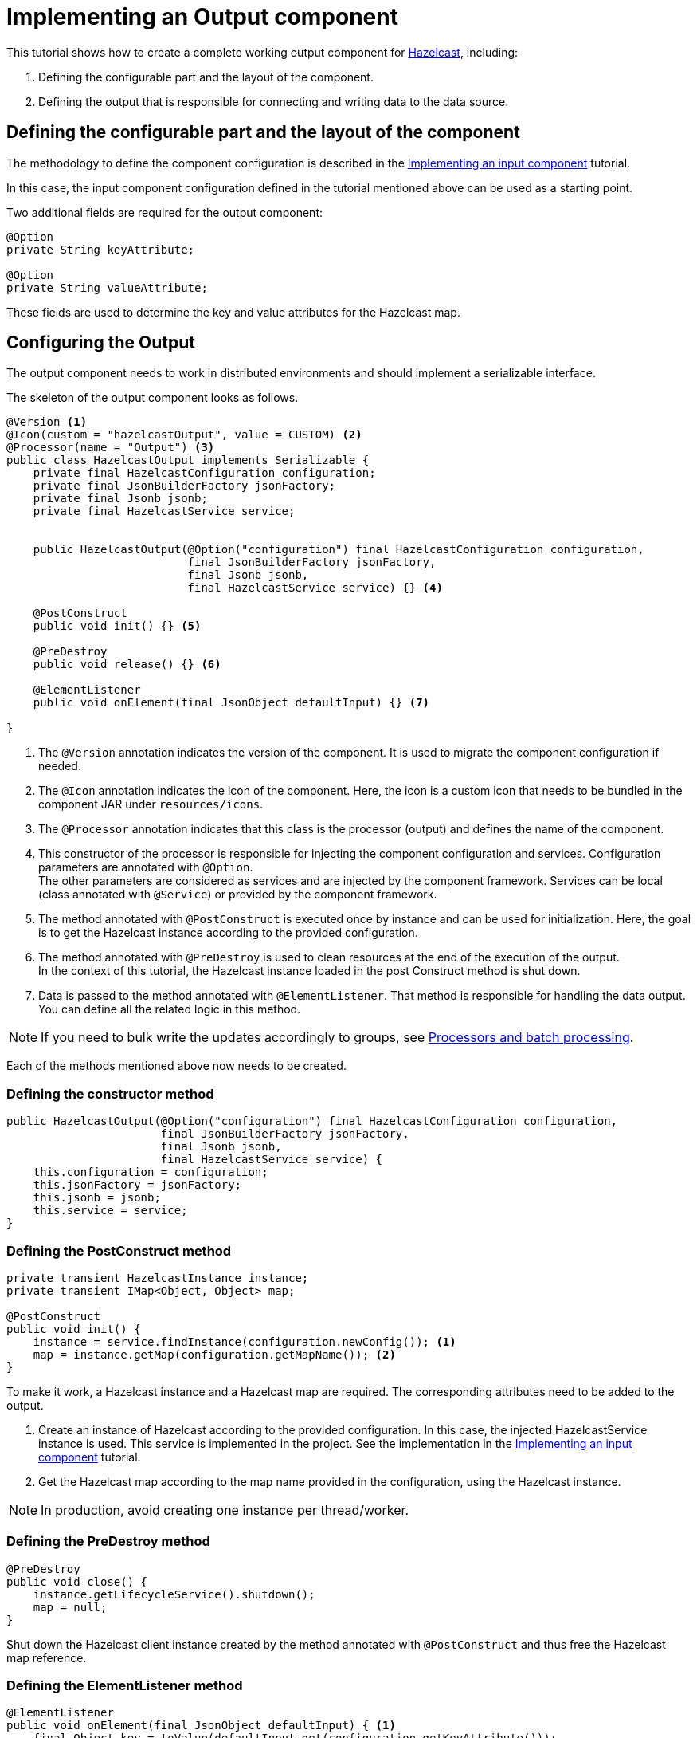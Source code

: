 = Implementing an Output component
:page-partial:

[[tutorial-create-an-output-component]]
This tutorial shows how to create a complete working output component for https://hazelcast.org[Hazelcast], including:

1. Defining the configurable part and the layout of the component.
2. Defining the output that is responsible for connecting and writing data to the data source.

== Defining the configurable part and the layout of the component
The methodology to define the component configuration is described in the xref:tutorial-create-an-input-component.adoc#defining-component-configuration[Implementing an input component] tutorial.

In this case, the input component configuration defined in the tutorial mentioned above can be used as a starting point.

Two additional fields are required for the output component:
[source,java,indent=0,subs="verbatim,quotes,attributes"]
----
@Option
private String keyAttribute;

@Option
private String valueAttribute;
----
These fields are used to determine the key and value attributes for the Hazelcast map.

== Configuring the Output
The output component needs to work in distributed environments and should implement a serializable interface.

The skeleton of the output component looks as follows.
[source,java,indent=0,subs="verbatim,quotes,attributes"]
----
@Version <1>
@Icon(custom = "hazelcastOutput", value = CUSTOM) <2>
@Processor(name = "Output") <3>
public class HazelcastOutput implements Serializable {
    private final HazelcastConfiguration configuration;
    private final JsonBuilderFactory jsonFactory;
    private final Jsonb jsonb;
    private final HazelcastService service;


    public HazelcastOutput(@Option("configuration") final HazelcastConfiguration configuration,
                           final JsonBuilderFactory jsonFactory,
                           final Jsonb jsonb,
                           final HazelcastService service) {} <4>

    @PostConstruct
    public void init() {} <5>

    @PreDestroy
    public void release() {} <6>

    @ElementListener
    public void onElement(final JsonObject defaultInput) {} <7>

}

----
<1> The `@Version` annotation indicates the version of the component. It is used to migrate the component configuration if needed.
<2> The `@Icon` annotation indicates the icon of the component. Here, the icon is a custom icon that needs to be bundled in the component JAR under `resources/icons`.
<3> The `@Processor` annotation indicates that this class is the processor (output) and defines the name of the component.
<4> This constructor of the processor is responsible for injecting the component configuration and services. Configuration parameters are annotated with `@Option`. +
The other parameters are considered as services and are injected by the component framework. Services can be local (class annotated with `@Service`) or provided by the component framework.
<5> The method annotated with `@PostConstruct` is executed once by instance and can be used for initialization.
Here, the goal is to get the Hazelcast instance according to the provided configuration.
<6>  The method annotated with `@PreDestroy` is used to clean resources at the end of the execution of the output. +
In the context of this tutorial, the Hazelcast instance loaded in the post Construct method is shut down.
<7> Data is passed to the method annotated with `@ElementListener`. That method is responsible for handling the data output. You can define all the related logic in this method.

NOTE: If you need to bulk write the updates accordingly to groups, see xref:concept-processor-and-batch-processing.adoc[Processors and batch processing].

Each of the methods mentioned above now needs to be created.

=== Defining the constructor method
[source,java,indent=0,subs="verbatim,quotes,attributes"]
----
public HazelcastOutput(@Option("configuration") final HazelcastConfiguration configuration,
                       final JsonBuilderFactory jsonFactory,
                       final Jsonb jsonb,
                       final HazelcastService service) {
    this.configuration = configuration;
    this.jsonFactory = jsonFactory;
    this.jsonb = jsonb;
    this.service = service;
}
----

=== Defining the PostConstruct method
[source,java,indent=0,subs="verbatim,quotes,attributes"]
----
private transient HazelcastInstance instance;
private transient IMap<Object, Object> map;

@PostConstruct
public void init() {
    instance = service.findInstance(configuration.newConfig()); <1>
    map = instance.getMap(configuration.getMapName()); <2>
}
----
To make it work, a Hazelcast instance and a Hazelcast map are required. The corresponding attributes need to be added to the output.

<1> Create an instance of Hazelcast according to the provided configuration.
In this case, the injected HazelcastService instance is used. This service is implemented in the project. See the implementation in the xref:tutorial-create-an-input-component.adoc#post-construct-method[Implementing an input component] tutorial.
<2> Get the Hazelcast map according to the map name provided in the configuration, using the Hazelcast instance.

NOTE: In production, avoid creating one instance per thread/worker.

=== Defining the PreDestroy method
[source,java,indent=0,subs="verbatim,quotes,attributes"]
----
@PreDestroy
public void close() {
    instance.getLifecycleService().shutdown();
    map = null;
}
----
Shut down the Hazelcast client instance created by the method annotated with `@PostConstruct` and thus free the Hazelcast map reference.

=== Defining the ElementListener method
[source,java,indent=0,subs="verbatim,quotes,attributes"]
----
@ElementListener
public void onElement(final JsonObject defaultInput) { <1>
    final Object key = toValue(defaultInput.get(configuration.getKeyAttribute()));
    final Object value = toValue(defaultInput.get(configuration.getValueAttribute()));
    map.put(key, value);
}

private Object toValue(final JsonValue jsonValue) { <2>
    if (jsonValue == null) {
        return null;
    }
    if (jsonValue.getValueType() == STRING) {
        return JsonString.class.cast(jsonValue).getString();
    }
    if (jsonValue.getValueType() == NUMBER) {
        return JsonNumber.class.cast(jsonValue).doubleValue();
    }
    return jsonValue.asJsonObject();
}
----
<1> This method is used to pass the incoming data to the output. Every object passed should be a JsonObject instance. This method can include any logic required to write data to the data source. +
In this tutorial, the data is passed to the Hazelcast map.
<2> This is the inner method used to transform incoming values into the format required to pass data to the Hazelcast map.

=== Full implementation of the Output
Once implemented, the Output configuration is as follows. For more information about outputs, refer to xref:component-define-processor-output.adoc[this document].
[source,java,indent=0,subs="verbatim,quotes,attributes",role="initial-block-closed"]
----
@Version <1>
@Icon(custom = "hazelcastOutput", value = CUSTOM) <2>
@Processor(name = "Output") <3>
public class HazelcastOutput implements Serializable {
    private final HazelcastConfiguration configuration;
    private final JsonBuilderFactory jsonFactory;
    private final Jsonb jsonb;
    private final HazelcastService service;

    private transient HazelcastInstance instance;
    private transient IMap<Object, Object> map;

    public HazelcastOutput(@Option("configuration") final HazelcastConfiguration configuration,
                           final JsonBuilderFactory jsonFactory,
                           final Jsonb jsonb,
                           final HazelcastService service) {
        this.configuration = configuration;
        this.jsonFactory = jsonFactory;
        this.jsonb = jsonb;
        this.service = service;
    }

    @PostConstruct
    public void init() {
        instance = service.findInstance(configuration.newConfig());
        map = instance.getMap(configuration.getMapName());
    }

    @ElementListener
    public void onElement(final JsonObject defaultInput) {
        final Object key = toValue(defaultInput.get(configuration.getKeyAttribute()));
        final Object value = toValue(defaultInput.get(configuration.getValueAttribute()));
        map.put(key, value);
    }

    @PreDestroy
    public void release() {
        instance.getLifecycleService().shutdown();
        map = null;
    }

    private Object toValue(final JsonValue jsonValue) {
        if (jsonValue == null) {
            return null;
        }
        if (jsonValue.getValueType() == STRING) {
            return JsonString.class.cast(jsonValue).getString();
        }
        if (jsonValue.getValueType() == NUMBER) {
            return JsonNumber.class.cast(jsonValue).doubleValue();
        }
        return jsonValue.asJsonObject();
    }
}
----

You have now created a complete working output component. You can follow  xref:tutorial-test-your-components.adoc[this tutorial] to learn how to create unit tests for your new component.
